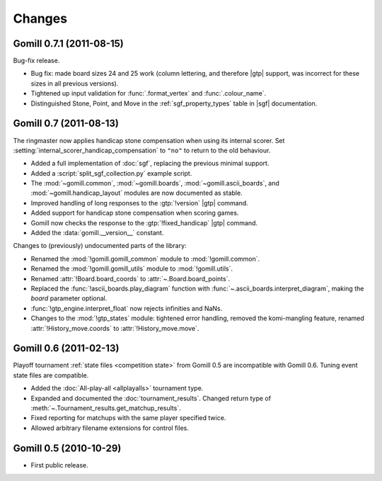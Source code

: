 Changes
=======

Gomill 0.7.1 (2011-08-15)
-------------------------

Bug-fix release.

* Bug fix: made board sizes 24 and 25 work (column lettering, and therefore
  |gtp| support, was incorrect for these sizes in all previous versions).

* Tightened up input validation for :func:`.format_vertex` and
  :func:`.colour_name`.

* Distinguished Stone, Point, and Move in the :ref:`sgf_property_types`
  table in |sgf| documentation.



Gomill 0.7 (2011-08-13)
-----------------------

The ringmaster now applies handicap stone compensation when using its internal
scorer. Set :setting:`internal_scorer_handicap_compensation` to ``"no"`` to
return to the old behaviour.

* Added a full implementation of :doc:`sgf`, replacing the previous minimal
  support.

* Added a :script:`split_sgf_collection.py` example script.

* The :mod:`~gomill.common`, :mod:`~gomill.boards`,
  :mod:`~gomill.ascii_boards`, and :mod:`~gomill.handicap_layout` modules are
  now documented as stable.

* Improved handling of long responses to the :gtp:`!version` |gtp| command.

* Added support for handicap stone compensation when scoring games.

* Gomill now checks the response to the :gtp:`!fixed_handicap` |gtp| command.

* Added the :data:`gomill.__version__` constant.


Changes to (previously) undocumented parts of the library:

* Renamed the :mod:`!gomill.gomill_common` module to :mod:`!gomill.common`.

* Renamed the :mod:`!gomill.gomill_utils` module to :mod:`!gomill.utils`.

* Renamed :attr:`!Board.board_coords` to :attr:`~.Board.board_points`.

* Replaced the :func:`!ascii_boards.play_diagram` function with
  :func:`~.ascii_boards.interpret_diagram`, making the *board* parameter
  optional.

* :func:`!gtp_engine.interpret_float` now rejects infinities and NaNs.

* Changes to the :mod:`!gtp_states` module: tightened error handling, removed
  the komi-mangling feature, renamed :attr:`!History_move.coords` to
  :attr:`!History_move.move`.


Gomill 0.6 (2011-02-13)
-----------------------

Playoff tournament :ref:`state files <competition state>` from Gomill 0.5 are
incompatible with Gomill 0.6. Tuning event state files are compatible.

* Added the :doc:`All-play-all <allplayalls>` tournament type.

* Expanded and documented the :doc:`tournament_results`. Changed return type
  of
  :meth:`~.Tournament_results.get_matchup_results`.

* Fixed reporting for matchups with the same player specified twice.

* Allowed arbitrary filename extensions for control files.


Gomill 0.5 (2010-10-29)
-----------------------

* First public release.

